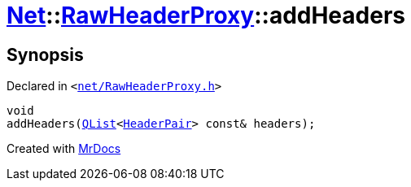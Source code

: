 [#Net-RawHeaderProxy-addHeaders]
= xref:Net.adoc[Net]::xref:Net/RawHeaderProxy.adoc[RawHeaderProxy]::addHeaders
:relfileprefix: ../../
:mrdocs:


== Synopsis

Declared in `&lt;https://github.com/PrismLauncher/PrismLauncher/blob/develop/net/RawHeaderProxy.h#L39[net&sol;RawHeaderProxy&period;h]&gt;`

[source,cpp,subs="verbatim,replacements,macros,-callouts"]
----
void
addHeaders(xref:QList.adoc[QList]&lt;xref:Net/HeaderPair.adoc[HeaderPair]&gt; const& headers);
----



[.small]#Created with https://www.mrdocs.com[MrDocs]#
